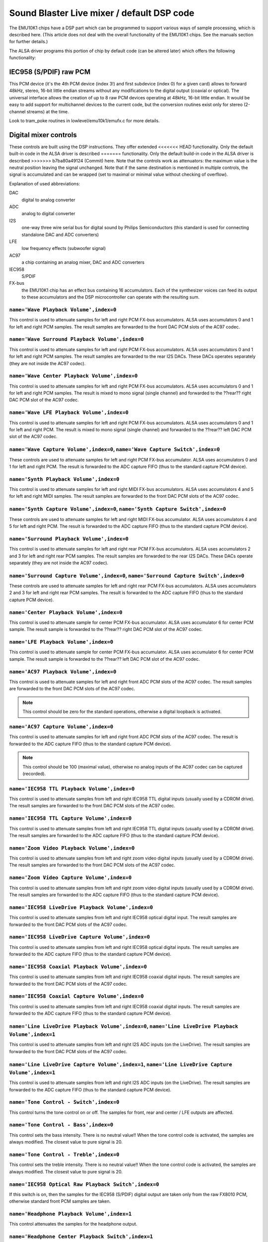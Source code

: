 ===========================================
Sound Blaster Live mixer / default DSP code
===========================================


The EMU10K1 chips have a DSP part which can be programmed to support
various ways of sample processing, which is described here.
(This article does not deal with the overall functionality of the 
EMU10K1 chips. See the manuals section for further details.)

The ALSA driver programs this portion of chip by default code
(can be altered later) which offers the following functionality:


IEC958 (S/PDIF) raw PCM
=======================

This PCM device (it's the 4th PCM device (index 3!) and first subdevice
(index 0) for a given card) allows to forward 48kHz, stereo, 16-bit
little endian streams without any modifications to the digital output
(coaxial or optical). The universal interface allows the creation of up
to 8 raw PCM devices operating at 48kHz, 16-bit little endian. It would
be easy to add support for multichannel devices to the current code,
but the conversion routines exist only for stereo (2-channel streams)
at the time. 

Look to tram_poke routines in lowlevel/emu10k1/emufx.c for more details.


Digital mixer controls
======================

These controls are built using the DSP instructions. They offer extended
<<<<<<< HEAD
functionality. Only the default built-in code in the ALSA driver is described
=======
functionality. Only the default build-in code in the ALSA driver is described
>>>>>>> b7ba80a49124 (Commit)
here. Note that the controls work as attenuators: the maximum value is the 
neutral position leaving the signal unchanged. Note that if the  same destination 
is mentioned in multiple controls, the signal is accumulated and can be wrapped 
(set to maximal or minimal value without checking of overflow).


Explanation of used abbreviations:

DAC
	digital to analog converter
ADC
	analog to digital converter
I2S
	one-way three wire serial bus for digital sound by Philips Semiconductors
        (this standard is used for connecting standalone DAC and ADC converters)
LFE
	low frequency effects (subwoofer signal)
AC97
	a chip containing an analog mixer, DAC and ADC converters
IEC958
	S/PDIF
FX-bus
	the EMU10K1 chip has an effect bus containing 16 accumulators.
	Each of the synthesizer voices can feed its output to these accumulators
	and the DSP microcontroller can operate with the resulting sum.


``name='Wave Playback Volume',index=0``
---------------------------------------
This control is used to attenuate samples for left and right PCM FX-bus
accumulators. ALSA uses accumulators 0 and 1 for left and right PCM samples.
The result samples are forwarded to the front DAC PCM slots of the AC97 codec.

``name='Wave Surround Playback Volume',index=0``
------------------------------------------------
This control is used to attenuate samples for left and right PCM FX-bus
accumulators. ALSA uses accumulators 0 and 1 for left and right PCM samples.
The result samples are forwarded to the rear I2S DACs. These DACs operates
separately (they are not inside the AC97 codec).

``name='Wave Center Playback Volume',index=0``
----------------------------------------------
This control is used to attenuate samples for left and right PCM FX-bus
accumulators. ALSA uses accumulators 0 and 1 for left and right PCM samples.
The result is mixed to mono signal (single channel) and forwarded to
the ??rear?? right DAC PCM slot of the AC97 codec.

``name='Wave LFE Playback Volume',index=0``
-------------------------------------------
This control is used to attenuate samples for left and right PCM FX-bus
accumulators. ALSA uses accumulators 0 and 1 for left and right PCM.
The result is mixed to mono signal (single channel) and forwarded to
the ??rear?? left DAC PCM slot of the AC97 codec.

``name='Wave Capture Volume',index=0``, ``name='Wave Capture Switch',index=0``
------------------------------------------------------------------------------
These controls are used to attenuate samples for left and right PCM FX-bus
accumulator. ALSA uses accumulators 0 and 1 for left and right PCM.
The result is forwarded to the ADC capture FIFO (thus to the standard capture
PCM device).

``name='Synth Playback Volume',index=0``
----------------------------------------
This control is used to attenuate samples for left and right MIDI FX-bus
accumulators. ALSA uses accumulators 4 and 5 for left and right MIDI samples.
The result samples are forwarded to the front DAC PCM slots of the AC97 codec.

``name='Synth Capture Volume',index=0``, ``name='Synth Capture Switch',index=0``
--------------------------------------------------------------------------------
These controls are used to attenuate samples for left and right MIDI FX-bus
accumulator. ALSA uses accumulators 4 and 5 for left and right PCM.
The result is forwarded to the ADC capture FIFO (thus to the standard capture
PCM device).

``name='Surround Playback Volume',index=0``
-------------------------------------------
This control is used to attenuate samples for left and right rear PCM FX-bus
accumulators. ALSA uses accumulators 2 and 3 for left and right rear PCM samples.
The result samples are forwarded to the rear I2S DACs. These DACs operate
separately (they are not inside the AC97 codec).

``name='Surround Capture Volume',index=0``, ``name='Surround Capture Switch',index=0``
--------------------------------------------------------------------------------------
These controls are used to attenuate samples for left and right rear PCM FX-bus
accumulators. ALSA uses accumulators 2 and 3 for left and right rear PCM samples.
The result is forwarded to the ADC capture FIFO (thus to the standard capture
PCM device).

``name='Center Playback Volume',index=0``
-----------------------------------------
This control is used to attenuate sample for center PCM FX-bus accumulator.
ALSA uses accumulator 6 for center PCM sample. The result sample is forwarded
to the ??rear?? right DAC PCM slot of the AC97 codec.

``name='LFE Playback Volume',index=0``
--------------------------------------
This control is used to attenuate sample for center PCM FX-bus accumulator.
ALSA uses accumulator 6 for center PCM sample. The result sample is forwarded
to the ??rear?? left DAC PCM slot of the AC97 codec.

``name='AC97 Playback Volume',index=0``
---------------------------------------
This control is used to attenuate samples for left and right front ADC PCM slots
of the AC97 codec. The result samples are forwarded to the front DAC PCM
slots of the AC97 codec.

.. note::
  This control should be zero for the standard operations, otherwise
  a digital loopback is activated.


``name='AC97 Capture Volume',index=0``
--------------------------------------
This control is used to attenuate samples for left and right front ADC PCM slots
of the AC97 codec. The result is forwarded to the ADC capture FIFO (thus to
the standard capture PCM device).

.. note::
   This control should be 100 (maximal value), otherwise no analog
   inputs of the AC97 codec can be captured (recorded).

``name='IEC958 TTL Playback Volume',index=0``
---------------------------------------------
This control is used to attenuate samples from left and right IEC958 TTL
digital inputs (usually used by a CDROM drive). The result samples are
forwarded to the front DAC PCM slots of the AC97 codec.

``name='IEC958 TTL Capture Volume',index=0``
--------------------------------------------
This control is used to attenuate samples from left and right IEC958 TTL
digital inputs (usually used by a CDROM drive). The result samples are
forwarded to the ADC capture FIFO (thus to the standard capture PCM device).

``name='Zoom Video Playback Volume',index=0``
---------------------------------------------
This control is used to attenuate samples from left and right zoom video
digital inputs (usually used by a CDROM drive). The result samples are
forwarded to the front DAC PCM slots of the AC97 codec.

``name='Zoom Video Capture Volume',index=0``
--------------------------------------------
This control is used to attenuate samples from left and right zoom video
digital inputs (usually used by a CDROM drive). The result samples are
forwarded to the ADC capture FIFO (thus to the standard capture PCM device).

``name='IEC958 LiveDrive Playback Volume',index=0``
---------------------------------------------------
This control is used to attenuate samples from left and right IEC958 optical
digital input. The result samples are forwarded to the front DAC PCM slots
of the AC97 codec.

``name='IEC958 LiveDrive Capture Volume',index=0``
--------------------------------------------------
This control is used to attenuate samples from left and right IEC958 optical
digital inputs. The result samples are forwarded to the ADC capture FIFO
(thus to the standard capture PCM device).

``name='IEC958 Coaxial Playback Volume',index=0``
-------------------------------------------------
This control is used to attenuate samples from left and right IEC958 coaxial
digital inputs. The result samples are forwarded to the front DAC PCM slots
of the AC97 codec.

``name='IEC958 Coaxial Capture Volume',index=0``
------------------------------------------------
This control is used to attenuate samples from left and right IEC958 coaxial
digital inputs. The result samples are forwarded to the ADC capture FIFO
(thus to the standard capture PCM device).

``name='Line LiveDrive Playback Volume',index=0``, ``name='Line LiveDrive Playback Volume',index=1``
----------------------------------------------------------------------------------------------------
This control is used to attenuate samples from left and right I2S ADC
inputs (on the LiveDrive). The result samples are forwarded to the front
DAC PCM slots of the AC97 codec.

``name='Line LiveDrive Capture Volume',index=1``, ``name='Line LiveDrive Capture Volume',index=1``
--------------------------------------------------------------------------------------------------
This control is used to attenuate samples from left and right I2S ADC
inputs (on the LiveDrive). The result samples are forwarded to the ADC
capture FIFO (thus to the standard capture PCM device).

``name='Tone Control - Switch',index=0``
----------------------------------------
This control turns the tone control on or off. The samples for front, rear
and center / LFE outputs are affected.

``name='Tone Control - Bass',index=0``
--------------------------------------
This control sets the bass intensity. There is no neutral value!!
When the tone control code is activated, the samples are always modified.
The closest value to pure signal is 20.

``name='Tone Control - Treble',index=0``
----------------------------------------
This control sets the treble intensity. There is no neutral value!!
When the tone control code is activated, the samples are always modified.
The closest value to pure signal is 20.

``name='IEC958 Optical Raw Playback Switch',index=0``
-----------------------------------------------------
If this switch is on, then the samples for the IEC958 (S/PDIF) digital
output are taken only from the raw FX8010 PCM, otherwise standard front
PCM samples are taken.

``name='Headphone Playback Volume',index=1``
--------------------------------------------
This control attenuates the samples for the headphone output.

``name='Headphone Center Playback Switch',index=1``
---------------------------------------------------
If this switch is on, then the sample for the center PCM is put to the
left headphone output (useful for SB Live cards without separate center/LFE
output).

``name='Headphone LFE Playback Switch',index=1``
------------------------------------------------
If this switch is on, then the sample for the center PCM is put to the
right headphone output (useful for SB Live cards without separate center/LFE
output).


PCM stream related controls
===========================

``name='EMU10K1 PCM Volume',index 0-31``
----------------------------------------
Channel volume attenuation in range 0-0xffff. The maximum value (no
attenuation) is default. The channel mapping for three values is
as follows:

* 0 - mono, default 0xffff (no attenuation)
* 1 - left, default 0xffff (no attenuation)
* 2 - right, default 0xffff (no attenuation)

``name='EMU10K1 PCM Send Routing',index 0-31``
----------------------------------------------
This control specifies the destination - FX-bus accumulators. There are
twelve values with this mapping:

*  0 -  mono, A destination (FX-bus 0-15), default 0
*  1 -  mono, B destination (FX-bus 0-15), default 1
*  2 -  mono, C destination (FX-bus 0-15), default 2
*  3 -  mono, D destination (FX-bus 0-15), default 3
*  4 -  left, A destination (FX-bus 0-15), default 0
*  5 -  left, B destination (FX-bus 0-15), default 1
*  6 -  left, C destination (FX-bus 0-15), default 2
*  7 -  left, D destination (FX-bus 0-15), default 3
*  8 - right, A destination (FX-bus 0-15), default 0
*  9 - right, B destination (FX-bus 0-15), default 1
* 10 - right, C destination (FX-bus 0-15), default 2
* 11 - right, D destination (FX-bus 0-15), default 3

Don't forget that it's illegal to assign a channel to the same FX-bus accumulator 
more than once (it means 0=0 && 1=0 is an invalid combination).
 
``name='EMU10K1 PCM Send Volume',index 0-31``
---------------------------------------------
It specifies the attenuation (amount) for given destination in range 0-255.
The channel mapping is following:

*  0 -  mono, A destination attn, default 255 (no attenuation)
*  1 -  mono, B destination attn, default 255 (no attenuation)
*  2 -  mono, C destination attn, default 0 (mute)
*  3 -  mono, D destination attn, default 0 (mute)
*  4 -  left, A destination attn, default 255 (no attenuation)
*  5 -  left, B destination attn, default 0 (mute)
*  6 -  left, C destination attn, default 0 (mute)
*  7 -  left, D destination attn, default 0 (mute)
*  8 - right, A destination attn, default 0 (mute)
*  9 - right, B destination attn, default 255 (no attenuation)
* 10 - right, C destination attn, default 0 (mute)
* 11 - right, D destination attn, default 0 (mute)



MANUALS/PATENTS
===============

ftp://opensource.creative.com/pub/doc
-------------------------------------

LM4545.pdf
	AC97 Codec
m2049.pdf
	The EMU10K1 Digital Audio Processor
hog63.ps
	FX8010 - A DSP Chip Architecture for Audio Effects


WIPO Patents
------------

WO 9901813 (A1)
	Audio Effects Processor with multiple asynchronous streams
	(Jan. 14, 1999)

WO 9901814 (A1)
	Processor with Instruction Set for Audio Effects (Jan. 14, 1999)

WO 9901953 (A1)
	Audio Effects Processor having Decoupled Instruction
        Execution and Audio Data Sequencing (Jan. 14, 1999)


US Patents (https://www.uspto.gov/)
-----------------------------------

US 5925841
	Digital Sampling Instrument employing cache memory (Jul. 20, 1999)

US 5928342
	Audio Effects Processor integrated on a single chip
        with a multiport memory onto which multiple asynchronous
        digital sound samples can be concurrently loaded
	(Jul. 27, 1999)

US 5930158
	Processor with Instruction Set for Audio Effects (Jul. 27, 1999)

US 6032235
	Memory initialization circuit (Tram) (Feb. 29, 2000)

US 6138207
	Interpolation looping of audio samples in cache connected to
        system bus with prioritization and modification of bus transfers
        in accordance with loop ends and minimum block sizes
	(Oct. 24, 2000)

US 6151670
	Method for conserving memory storage using a
        pool of  short term memory registers
	(Nov. 21, 2000)

US 6195715
	Interrupt control for multiple programs communicating with
        a common interrupt by associating programs to GP registers,
        defining interrupt register, polling GP registers, and invoking
        callback routine associated with defined interrupt register
	(Feb. 27, 2001)
